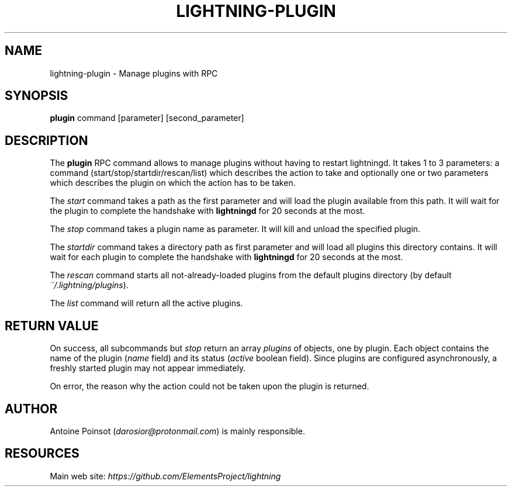 .TH "LIGHTNING-PLUGIN" "7" "" "" "lightning-plugin"
.SH NAME
lightning-plugin - Manage plugins with RPC
.SH SYNOPSIS

\fBplugin\fR command [parameter] [second_parameter]

.SH DESCRIPTION

The \fBplugin\fR RPC command allows to manage plugins without having to
restart lightningd\. It takes 1 to 3 parameters: a command
(start/stop/startdir/rescan/list) which describes the action to take and
optionally one or two parameters which describes the plugin on which the
action has to be taken\.


The \fIstart\fR command takes a path as the first parameter and will load the
plugin available from this path\. It will wait for the plugin to complete
the handshake with \fBlightningd\fR for 20 seconds at the most\.


The \fIstop\fR command takes a plugin name as parameter\. It will kill and
unload the specified plugin\.


The \fIstartdir\fR command takes a directory path as first parameter and will
load all plugins this directory contains\. It will wait for each plugin to
complete the handshake with \fBlightningd\fR for 20 seconds at the most\.


The \fIrescan\fR command starts all not-already-loaded plugins from the
default plugins directory (by default \fI~/\.lightning/plugins\fR)\.


The \fIlist\fR command will return all the active plugins\.

.SH RETURN VALUE

On success, all subcommands but \fIstop\fR return an array \fIplugins\fR of
objects, one by plugin\.
Each object contains the name of the plugin (\fIname\fR field) and its
status (\fIactive\fR boolean field)\. Since plugins are configured
asynchronously, a freshly started plugin may not appear immediately\.


On error, the reason why the action could not be taken upon the
plugin is returned\.

.SH AUTHOR

Antoine Poinsot (\fIdarosior@protonmail.com\fR) is mainly responsible\.

.SH RESOURCES

Main web site: \fIhttps://github.com/ElementsProject/lightning\fR

